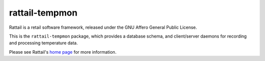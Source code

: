 
rattail-tempmon
===============

Rattail is a retail software framework, released under the GNU Affero General
Public License.

This is the ``rattail-tempmon`` package, which provides a database schema, and
client/server daemons for recording and processing temperature data.

Please see Rattail's `home page`_ for more information.

.. _home page: https://rattailproject.org/
